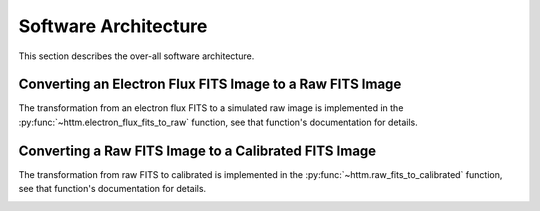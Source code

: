 Software Architecture
=====================

This section describes the over-all software architecture.


Converting an Electron Flux FITS Image to a Raw FITS Image
----------------------------------------------------------

The transformation from an electron flux FITS to a simulated raw image is implemented
in the :py:func:`~httm.electron_flux_fits_to_raw` function, see that function's documentation for details.

.. image:: figures/electron_flux_fits_to_raw.png


Converting a Raw FITS Image to a Calibrated FITS Image
------------------------------------------------------

The transformation from raw FITS to calibrated is implemented in the :py:func:`~httm.raw_fits_to_calibrated` function,
see that function's documentation for details.

.. image:: figures/raw_fits_to_calibrated.png
